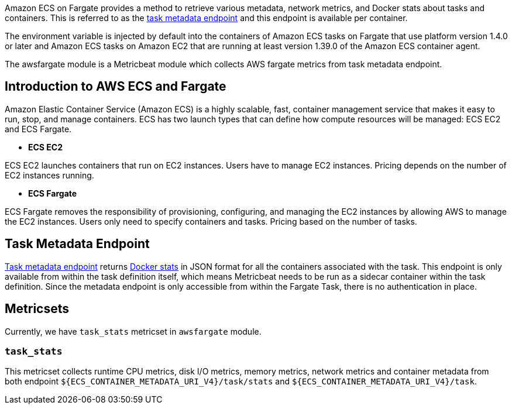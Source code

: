 Amazon ECS on Fargate provides a method to retrieve various metadata, network
metrics, and Docker stats about tasks and containers. This is referred to as the
https://docs.aws.amazon.com/AmazonECS/latest/userguide/task-metadata-endpoint-v4-fargate.html[task metadata endpoint]
and this endpoint is available per container.

The environment variable is injected by default into the containers of Amazon
ECS tasks on Fargate that use platform version 1.4.0 or later and Amazon ECS
tasks on Amazon EC2 that are running at least version 1.39.0 of the Amazon ECS
container agent.

The awsfargate module is a Metricbeat module which collects AWS fargate metrics
from task metadata endpoint.

[float]
== Introduction to AWS ECS and Fargate
Amazon Elastic Container Service (Amazon ECS) is a highly scalable, fast,
container management service that makes it easy to run, stop, and manage
containers. ECS has two launch types that can define how compute resources will
be managed: ECS EC2 and ECS Fargate.

* *ECS EC2*

ECS EC2 launches containers that run on EC2 instances. Users have to manage EC2
instances. Pricing depends on the number of EC2 instances running.

* *ECS Fargate*

ECS Fargate removes the responsibility of provisioning, configuring, and
managing the EC2 instances by allowing AWS to manage the EC2 instances. Users
only need to specify containers and tasks. Pricing based on the number of tasks.

[float]
== Task Metadata Endpoint
https://docs.aws.amazon.com/AmazonECS/latest/userguide/task-metadata-endpoint-v4-fargate.html[Task metadata endpoint]
returns https://docs.docker.com/engine/api/v1.30/#operation/ContainerStats[Docker stats]
in JSON format for all the containers associated with the task.
This endpoint is only available from within the task definition itself, which
means Metricbeat needs to be run as a sidecar container within the task
definition. Since the metadata endpoint is only accessible from within the
Fargate Task, there is no authentication in place.

[float]
== Metricsets
Currently, we have `task_stats` metricset in `awsfargate` module.

[float]
=== `task_stats`
This metricset collects runtime CPU metrics, disk I/O metrics, memory metrics,
network metrics and container metadata from both endpoint
`${ECS_CONTAINER_METADATA_URI_V4}/task/stats` and `${ECS_CONTAINER_METADATA_URI_V4}/task`.
